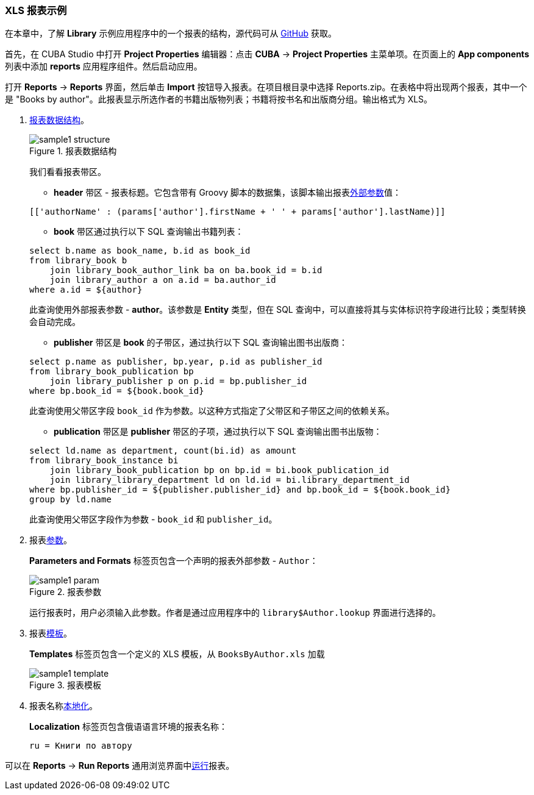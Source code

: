 :sourcesdir: ../../../source

[[example_xls]]
=== XLS 报表示例

在本章中，了解 *Library* 示例应用程序中的一个报表的结构，源代码可从 https://github.com/cuba-platform/sample-library-cuba7[GitHub] 获取。

首先，在 CUBA Studio 中打开 *Project Properties* 编辑器：点击 *CUBA* → *Project Properties* 主菜单项。在页面上的 *App components* 列表中添加 *reports* 应用程序组件。然后启动应用。

打开 *Reports* -> *Reports* 界面，然后单击 *Import* 按钮导入报表。在项目根目录中选择 Reports.zip。在表格中将出现两个报表，其中一个是 "Books by author"。此报表显示所选作者的书籍出版物列表；书籍将按书名和出版商分组。输出格式为 XLS。

. <<structure,报表数据结构>>。
+
--

.报表数据结构

image::sample1_structure.png[align="center"]


我们看看报表带区。

* *header* 带区 - 报表标题。它包含带有 Groovy 脚本的数据集，该脚本输出报表<<parameters,外部参数>>值：

[source, groovy]
----
[['authorName' : (params['author'].firstName + ' ' + params['author'].lastName)]]
----


* *book* 带区通过执行以下 SQL 查询输出书籍列表：

[source, sql]
----
select b.name as book_name, b.id as book_id
from library_book b
    join library_book_author_link ba on ba.book_id = b.id
    join library_author a on a.id = ba.author_id
where a.id = ${author}
----

此查询使用外部报表参数 - *author*。该参数是 *Entity* 类型，但在 SQL 查询中，可以直接将其与实体标识符字段进行比较；类型转换会自动完成。

*  *publisher* 带区是 *book* 的子带区，通过执行以下 SQL 查询输出图书出版商：

[source, sql]
----
select p.name as publisher, bp.year, p.id as publisher_id
from library_book_publication bp
    join library_publisher p on p.id = bp.publisher_id
where bp.book_id = ${book.book_id}
----

此查询使用父带区字段 `++book_id++` 作为参数。以这种方式指定了父带区和子带区之间的依赖关系。

* *publication* 带区是 *publisher* 带区的子项，通过执行以下 SQL 查询输出图书出版物：

[source, sql]
----
select ld.name as department, count(bi.id) as amount
from library_book_instance bi
    join library_book_publication bp on bp.id = bi.book_publication_id
    join library_library_department ld on ld.id = bi.library_department_id
where bp.publisher_id = ${publisher.publisher_id} and bp.book_id = ${book.book_id}
group by ld.name
----

此查询使用父带区字段作为参数 - `++book_id++` 和 `++publisher_id++`。

--


. 报表<<parameters,参数>>。

+
*Parameters and Formats* 标签页包含一个声明的报表外部参数 - `Author`：

+
.报表参数

image::sample1_param.png[align="center"]

+
运行报表时，用户必须输入此参数。作者是通过应用程序中的 `library$Author.lookup` 界面进行选择的。

. 报表<<template,模板>>。

+
*Templates* 标签页包含一个定义的 XLS 模板，从 `BooksByAuthor.xls` 加载

+

.报表模板

image::sample1_template.png[align="center"]

. 报表名称<<localization,本地化>>。


+
*Localization* 标签页包含俄语语言环境的报表名称：

+
[source, properties]
----
ru = Книги по автору
----


可以在 *Reports* -> *Run Reports* 通用浏览界面中<<running,运行>>报表。

